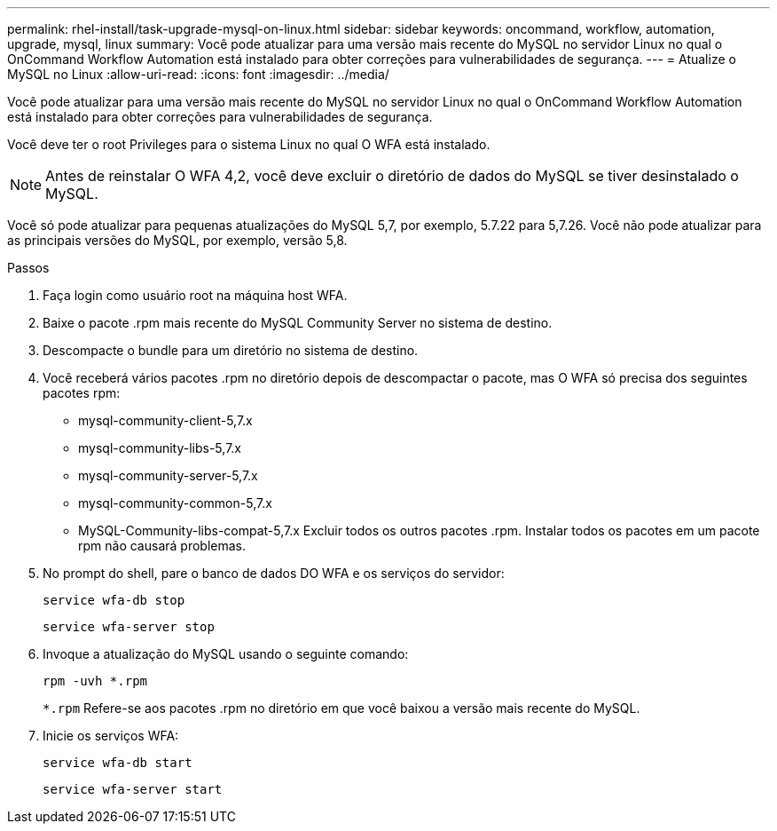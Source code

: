 ---
permalink: rhel-install/task-upgrade-mysql-on-linux.html 
sidebar: sidebar 
keywords: oncommand, workflow, automation, upgrade, mysql, linux 
summary: Você pode atualizar para uma versão mais recente do MySQL no servidor Linux no qual o OnCommand Workflow Automation está instalado para obter correções para vulnerabilidades de segurança. 
---
= Atualize o MySQL no Linux
:allow-uri-read: 
:icons: font
:imagesdir: ../media/


[role="lead"]
Você pode atualizar para uma versão mais recente do MySQL no servidor Linux no qual o OnCommand Workflow Automation está instalado para obter correções para vulnerabilidades de segurança.

Você deve ter o root Privileges para o sistema Linux no qual O WFA está instalado.


NOTE: Antes de reinstalar O WFA 4,2, você deve excluir o diretório de dados do MySQL se tiver desinstalado o MySQL.

Você só pode atualizar para pequenas atualizações do MySQL 5,7, por exemplo, 5.7.22 para 5,7.26. Você não pode atualizar para as principais versões do MySQL, por exemplo, versão 5,8.

.Passos
. Faça login como usuário root na máquina host WFA.
. Baixe o pacote .rpm mais recente do MySQL Community Server no sistema de destino.
. Descompacte o bundle para um diretório no sistema de destino.
. Você receberá vários pacotes .rpm no diretório depois de descompactar o pacote, mas O WFA só precisa dos seguintes pacotes rpm:
+
** mysql-community-client-5,7.x
** mysql-community-libs-5,7.x
** mysql-community-server-5,7.x
** mysql-community-common-5,7.x
** MySQL-Community-libs-compat-5,7.x Excluir todos os outros pacotes .rpm. Instalar todos os pacotes em um pacote rpm não causará problemas.


. No prompt do shell, pare o banco de dados DO WFA e os serviços do servidor:
+
`service wfa-db stop`

+
`service wfa-server stop`

. Invoque a atualização do MySQL usando o seguinte comando:
+
`rpm -uvh *.rpm`

+
`*.rpm` Refere-se aos pacotes .rpm no diretório em que você baixou a versão mais recente do MySQL.

. Inicie os serviços WFA:
+
`service wfa-db start`

+
`service wfa-server start`


